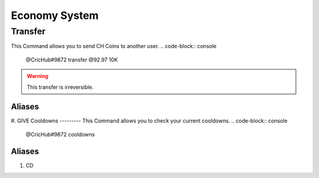 Economy System 
===============
.. _Earning:
.. list-table:: 
   :widths: 25 25 50
   :header-rows: 1

   * - Commands
     - Cooldown
     - Base 
     - Per Streak
   * - Claim
     - 1 Hour
     - Random 1K- 5k
     - -
   * - Daily
     - 24 Hours
     - 1K
     - 200
     
   * - Weekly 
     - 7 Days
     - 4.5K
     - 1K
     
   * - Monthly 
     - 30 Days
     - 10K
     - 5K
.. _Extras:

Transfer
--------
This Command allows you to send CH Coins to another user.
.. code-block:: console
  @CricHub#9872 transfer @92.97 10K
.. warning:: This transfer is irreversible.
Aliases
*******
#. GIVE
Cooldowns
---------
This Command allows you to check your current cooldowns.
.. code-block:: console
  @CricHub#9872 cooldowns
Aliases
*******
#. CD